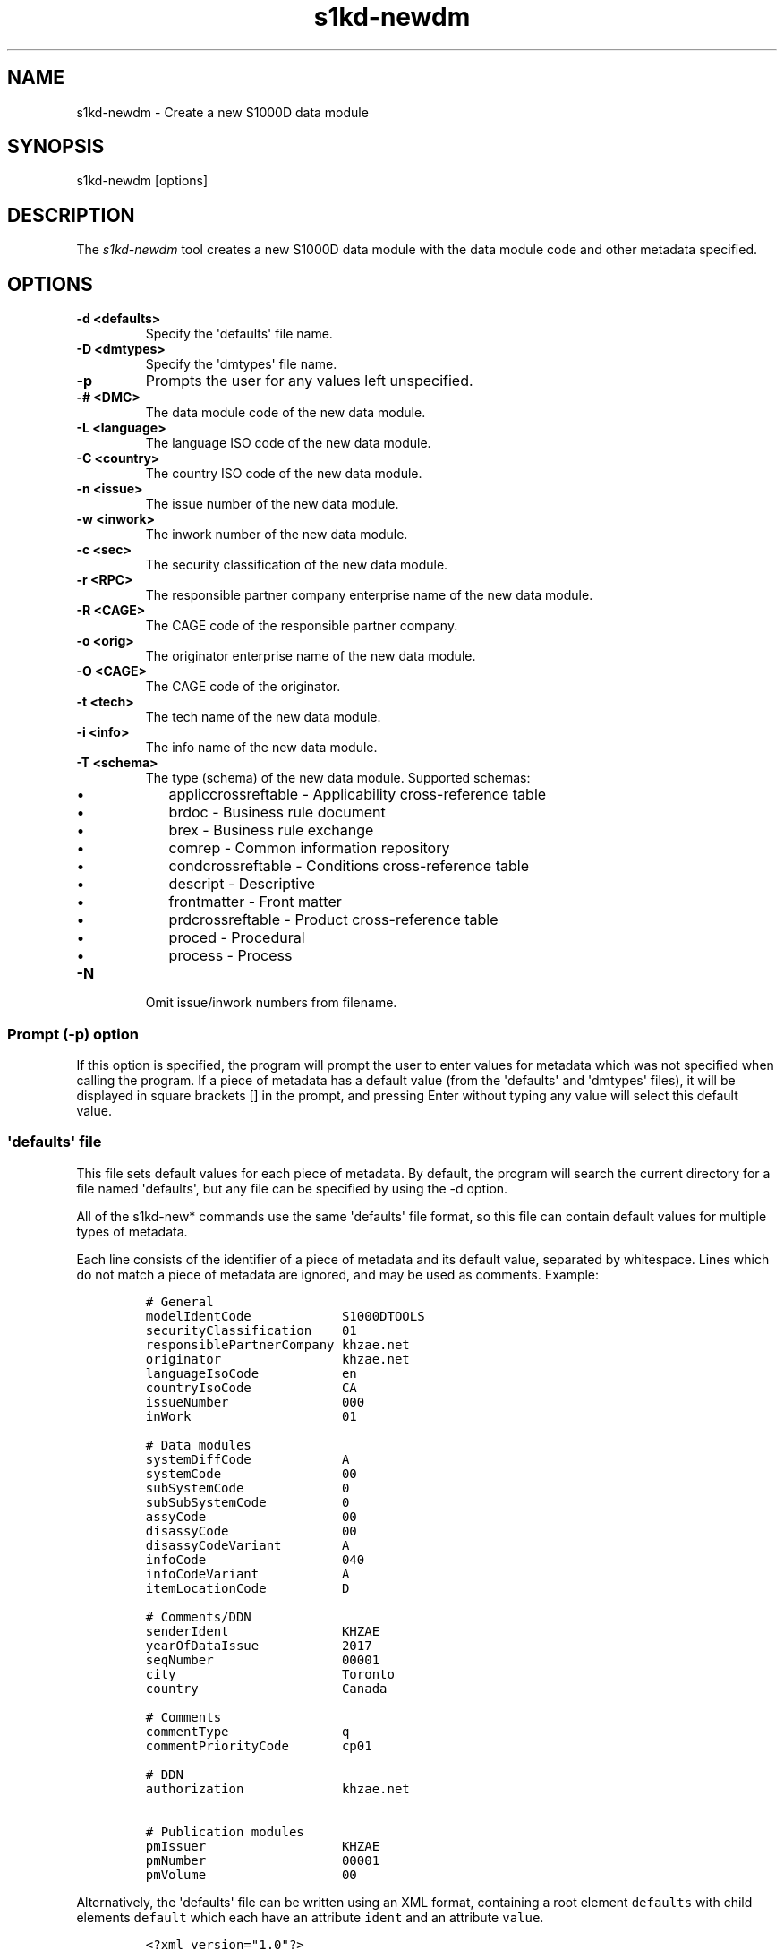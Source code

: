.\" Automatically generated by Pandoc 1.19.2.1
.\"
.TH "s1kd\-newdm" "1" "2017\-08\-23" "" "General Commands Manual"
.hy
.SH NAME
.PP
s1kd\-newdm \- Create a new S1000D data module
.SH SYNOPSIS
.PP
s1kd\-newdm [options]
.SH DESCRIPTION
.PP
The \f[I]s1kd\-newdm\f[] tool creates a new S1000D data module with the
data module code and other metadata specified.
.SH OPTIONS
.TP
.B \-d <defaults>
Specify the \[aq]defaults\[aq] file name.
.RS
.RE
.TP
.B \-D <dmtypes>
Specify the \[aq]dmtypes\[aq] file name.
.RS
.RE
.TP
.B \-p
Prompts the user for any values left unspecified.
.RS
.RE
.TP
.B \-# <DMC>
The data module code of the new data module.
.RS
.RE
.TP
.B \-L <language>
The language ISO code of the new data module.
.RS
.RE
.TP
.B \-C <country>
The country ISO code of the new data module.
.RS
.RE
.TP
.B \-n <issue>
The issue number of the new data module.
.RS
.RE
.TP
.B \-w <inwork>
The inwork number of the new data module.
.RS
.RE
.TP
.B \-c <sec>
The security classification of the new data module.
.RS
.RE
.TP
.B \-r <RPC>
The responsible partner company enterprise name of the new data module.
.RS
.RE
.TP
.B \-R <CAGE>
The CAGE code of the responsible partner company.
.RS
.RE
.TP
.B \-o <orig>
The originator enterprise name of the new data module.
.RS
.RE
.TP
.B \-O <CAGE>
The CAGE code of the originator.
.RS
.RE
.TP
.B \-t <tech>
The tech name of the new data module.
.RS
.RE
.TP
.B \-i <info>
The info name of the new data module.
.RS
.RE
.TP
.B \-T <schema>
The type (schema) of the new data module.
Supported schemas:
.RS
.IP \[bu] 2
appliccrossreftable \- Applicability cross\-reference table
.IP \[bu] 2
brdoc \- Business rule document
.IP \[bu] 2
brex \- Business rule exchange
.IP \[bu] 2
comrep \- Common information repository
.IP \[bu] 2
condcrossreftable \- Conditions cross\-reference table
.IP \[bu] 2
descript \- Descriptive
.IP \[bu] 2
frontmatter \- Front matter
.IP \[bu] 2
prdcrossreftable \- Product cross\-reference table
.IP \[bu] 2
proced \- Procedural
.IP \[bu] 2
process \- Process
.RE
.TP
.B \-N
Omit issue/inwork numbers from filename.
.RS
.RE
.SS Prompt (\-p) option
.PP
If this option is specified, the program will prompt the user to enter
values for metadata which was not specified when calling the program.
If a piece of metadata has a default value (from the \[aq]defaults\[aq]
and \[aq]dmtypes\[aq] files), it will be displayed in square brackets []
in the prompt, and pressing Enter without typing any value will select
this default value.
.SS \[aq]defaults\[aq] file
.PP
This file sets default values for each piece of metadata.
By default, the program will search the current directory for a file
named \[aq]defaults\[aq], but any file can be specified by using the \-d
option.
.PP
All of the s1kd\-new* commands use the same \[aq]defaults\[aq] file
format, so this file can contain default values for multiple types of
metadata.
.PP
Each line consists of the identifier of a piece of metadata and its
default value, separated by whitespace.
Lines which do not match a piece of metadata are ignored, and may be
used as comments.
Example:
.IP
.nf
\f[C]
#\ General
modelIdentCode\ \ \ \ \ \ \ \ \ \ \ \ S1000DTOOLS
securityClassification\ \ \ \ 01
responsiblePartnerCompany\ khzae.net
originator\ \ \ \ \ \ \ \ \ \ \ \ \ \ \ \ khzae.net
languageIsoCode\ \ \ \ \ \ \ \ \ \ \ en
countryIsoCode\ \ \ \ \ \ \ \ \ \ \ \ CA
issueNumber\ \ \ \ \ \ \ \ \ \ \ \ \ \ \ 000
inWork\ \ \ \ \ \ \ \ \ \ \ \ \ \ \ \ \ \ \ \ 01

#\ Data\ modules
systemDiffCode\ \ \ \ \ \ \ \ \ \ \ \ A
systemCode\ \ \ \ \ \ \ \ \ \ \ \ \ \ \ \ 00
subSystemCode\ \ \ \ \ \ \ \ \ \ \ \ \ 0
subSubSystemCode\ \ \ \ \ \ \ \ \ \ 0
assyCode\ \ \ \ \ \ \ \ \ \ \ \ \ \ \ \ \ \ 00
disassyCode\ \ \ \ \ \ \ \ \ \ \ \ \ \ \ 00
disassyCodeVariant\ \ \ \ \ \ \ \ A
infoCode\ \ \ \ \ \ \ \ \ \ \ \ \ \ \ \ \ \ 040
infoCodeVariant\ \ \ \ \ \ \ \ \ \ \ A
itemLocationCode\ \ \ \ \ \ \ \ \ \ D

#\ Comments/DDN
senderIdent\ \ \ \ \ \ \ \ \ \ \ \ \ \ \ KHZAE
yearOfDataIssue\ \ \ \ \ \ \ \ \ \ \ 2017
seqNumber\ \ \ \ \ \ \ \ \ \ \ \ \ \ \ \ \ 00001
city\ \ \ \ \ \ \ \ \ \ \ \ \ \ \ \ \ \ \ \ \ \ Toronto
country\ \ \ \ \ \ \ \ \ \ \ \ \ \ \ \ \ \ \ Canada

#\ Comments
commentType\ \ \ \ \ \ \ \ \ \ \ \ \ \ \ q
commentPriorityCode\ \ \ \ \ \ \ cp01

#\ DDN
authorization\ \ \ \ \ \ \ \ \ \ \ \ \ khzae.net

#\ Publication\ modules
pmIssuer\ \ \ \ \ \ \ \ \ \ \ \ \ \ \ \ \ \ KHZAE
pmNumber\ \ \ \ \ \ \ \ \ \ \ \ \ \ \ \ \ \ 00001
pmVolume\ \ \ \ \ \ \ \ \ \ \ \ \ \ \ \ \ \ 00
\f[]
.fi
.PP
Alternatively, the \[aq]defaults\[aq] file can be written using an XML
format, containing a root element \f[C]defaults\f[] with child elements
\f[C]default\f[] which each have an attribute \f[C]ident\f[] and an
attribute \f[C]value\f[].
.IP
.nf
\f[C]
<?xml\ version="1.0"?>
<defaults>
\ \ <!\-\-\ General\ \-\->
\ \ <default\ ident="modelIdentCode"\ value="S1000DTOOLS"/>
\ \ <default\ ident="securityClassification"\ value="01"/>
\ \ [...]
</defaults>
\f[]
.fi
.SS \[aq]dmtypes\[aq] file
.PP
This file sets the default type (schema) for data modules based on their
info code.
By default, the program will search the current directory for a file
named \[aq]dmtypes\[aq], but any file can be specified by using the \-D
option.
.PP
Each line consists of an info code and a schema identifier.
Example:
.IP
.nf
\f[C]
00E\ \ \ \ comrep
00W\ \ \ \ appliccrossreftable
009\ \ \ \ frontmatter
022\ \ \ \ brex
024\ \ \ \ brdoc
040\ \ \ \ descript
520\ \ \ \ proced
\f[]
.fi
.PP
Like the \[aq]defaults\[aq] file, the \[aq]dmtypes\[aq] file may also be
written in an XML format, where each child has an attribute
\f[C]infoCode\f[] and an attribute \f[C]schema\f[].
.IP
.nf
\f[C]
<?xml\ version="1.0">
<dmtypes>
\ \ <type\ infoCode="040"\ schema="descript"/>
\ \ <type\ infoCode="520"\ schema="proced"/>
</dmtypes>
\f[]
.fi
.SH EXAMPLE
.PP
s1kd\-newdm \-# S1000DTOOLS\-A\-00\-07\-00\-00A\-040A\-D \-T descript
.SH AUTHORS
khzae.net.
